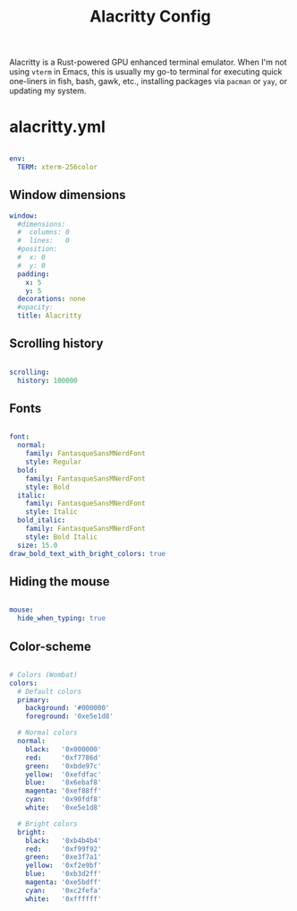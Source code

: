 #+TITLE:Alacritty Config

Alacritty is a Rust-powered GPU enhanced terminal emulator. When I'm not using =vterm= in Emacs, this is usually my go-to terminal for executing quick one-liners in fish, bash, gawk, etc., installing packages via =pacman= or =yay=, or updating my system. 

* alacritty.yml
:PROPERTIES:
:header-args:yaml: :tangle ~/.config/alacritty/alacritty.yml
:END:

#+begin_src yaml

  env:
    TERM: xterm-256color

#+end_src

** Window dimensions

#+begin_src yaml
  window:
    #dimensions:
    #  columns: 0
    #  lines:   0
    #position:
    #  x: 0
    #  y: 0
    padding:
      x: 5
      y: 5
    decorations: none
    #opacity: 
    title: Alacritty

#+end_src

** Scrolling history

#+begin_src yaml

  scrolling:
    history: 100000

#+end_src

** Fonts

#+begin_src yaml

  font:
    normal:
      family: FantasqueSansMNerdFont
      style: Regular
    bold:
      family: FantasqueSansMNerdFont
      style: Bold
    italic:
      family: FantasqueSansMNerdFont
      style: Italic
    bold_italic:
      family: FantasqueSansMNerdFont
      style: Bold Italic
    size: 15.0
  draw_bold_text_with_bright_colors: true

#+end_src

** Hiding the mouse

#+begin_src yaml

  mouse:
    hide_when_typing: true

#+end_src

** Color-scheme

#+begin_src yaml

  # Colors (Wombat)
  colors:
    # Default colors
    primary:
      background: '#000000'
      foreground: '0xe5e1d8'

    # Normal colors
    normal:
      black:   '0x000000'
      red:     '0xf7786d'
      green:   '0xbde97c'
      yellow:  '0xefdfac'
      blue:    '0x6ebaf8'
      magenta: '0xef88ff'
      cyan:    '0x90fdf8'
      white:   '0xe5e1d8'

    # Bright colors
    bright:
      black:   '0xb4b4b4'
      red:     '0xf99f92'
      green:   '0xe3f7a1'
      yellow:  '0xf2e9bf'
      blue:    '0xb3d2ff'
      magenta: '0xe5bdff'
      cyan:    '0xc2fefa'
      white:   '0xffffff'
      
#+end_src

